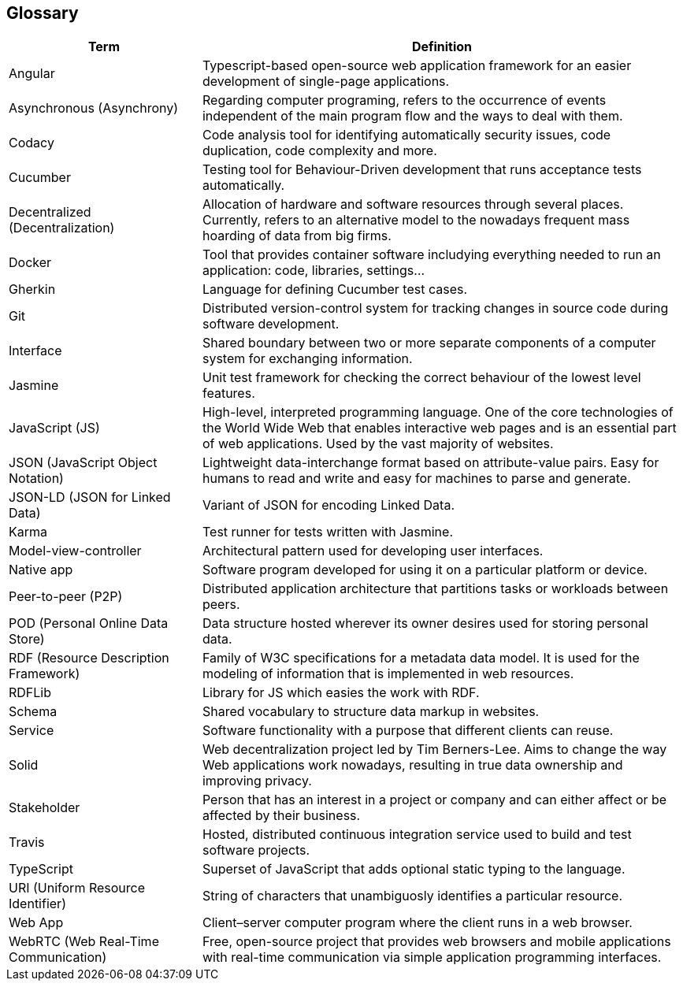 [[section-glossary]]
== Glossary

[cols="2,5"]
|===
| *Term*         | *Definition*

| Angular | Typescript-based open-source web application framework for an easier development of single-page applications.

| Asynchronous (Asynchrony) | Regarding computer programing, refers to the occurrence of events independent of the main program flow and the ways to deal with them.

| Codacy | Code analysis tool for identifying automatically security issues, code duplication, code complexity and more.

| Cucumber | Testing tool for Behaviour-Driven development that runs acceptance tests automatically.

| Decentralized (Decentralization)   | Allocation of hardware and software resources through several places. Currently, refers to an alternative model to the nowadays frequent mass hoarding of data from big firms.

| Docker | Tool that provides container software includying everything needed to run an application: code, libraries, settings...

| Gherkin | Language for defining Cucumber test cases.

| Git | Distributed version-control system for tracking changes in source code during software development.

| Interface | Shared boundary between two or more separate components of a computer system for exchanging information.

| Jasmine | Unit test framework for checking the correct behaviour of the lowest level features.

| JavaScript (JS)  | High-level, interpreted programming language. One of the core technologies of the World Wide Web that enables interactive web pages and is an essential part of web applications. Used by the vast majority of websites.

| JSON (JavaScript Object Notation) | Lightweight data-interchange format based on attribute-value pairs. Easy for humans to read and write and easy for machines to parse and generate.

| JSON-LD (JSON for Linked Data) | Variant of JSON for encoding Linked Data. 

| Karma | Test runner for tests written with Jasmine.

| Model-view-controller | Architectural pattern used for developing user interfaces.

| Native app     | Software program developed for using it on a particular platform or device.

| Peer-to-peer (P2P) | Distributed application architecture that partitions tasks or workloads between peers.

| POD (Personal Online Data Store) | Data structure hosted wherever its owner desires used for storing personal data.

| RDF (Resource Description Framework)    | Family of W3C specifications for a metadata data model. It is used for the modeling of information that is implemented in web resources.

| RDFLib | Library for JS which easies the work with RDF.

| Schema | Shared vocabulary to structure data markup in websites.

| Service | Software functionality with a purpose that different clients can reuse.

| Solid | Web decentralization project led by Tim Berners-Lee. Aims to change the way Web applications work nowadays, resulting in true data ownership and improving privacy. 

| Stakeholder   | Person that has an interest in a project or company and can either affect or be affected by their business. 

| Travis | Hosted, distributed continuous integration service used to build and test software projects.

| TypeScript | Superset of JavaScript that adds optional static typing to the language.

| URI (Uniform Resource Identifier) | String of characters that unambiguosly identifies a particular resource.

| Web App     | Client–server computer program where the client runs in a web browser.

| WebRTC (Web Real-Time Communication)    | Free, open-source project that provides web browsers and mobile applications with real-time communication via simple application programming interfaces.

|===

//list for the alphabetizer:
//angular,asynchronous,codacy,cucumber,decentralized architecture,docker,gherkin,git,interface,jasmine,javascript,json,json-ld,karma,model-view-controller,native app,peer-to-peer,pod,rdf,rdflib,schema,services,solid,stakeholder,travis,typescript,uri,web app,webrtc
